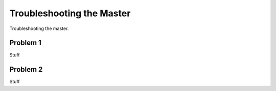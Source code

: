 ==========================
Troubleshooting the Master
==========================

Troubleshooting the master.

Problem 1
====================================

Stuff

Problem 2
=================================

Stuff




